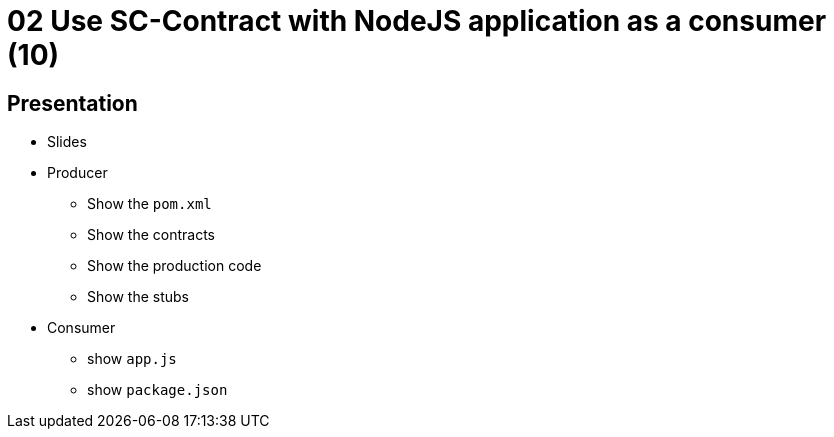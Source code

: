 = 02 Use SC-Contract with NodeJS application as a consumer (10)

== Presentation

* Slides
* Producer
** Show the `pom.xml`
** Show the contracts
** Show the production code
** Show the stubs
* Consumer
** show `app.js`
** show `package.json`